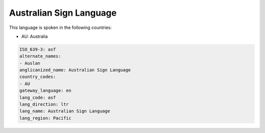 .. _asf:

Australian Sign Language
========================

This language is spoken in the following countries:

* AU: Australia

.. code-block:: yaml

    ISO_639-3: asf
    alternate_names:
    - Auslan
    anglicanized_name: Australian Sign Language
    country_codes:
    - AU
    gateway_language: en
    lang_code: asf
    lang_direction: ltr
    lang_name: Australian Sign Language
    lang_region: Pacific
    
